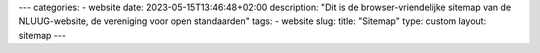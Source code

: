 ---
categories:
- website
date: 2023-05-15T13:46:48+02:00
description: "Dit is de browser-vriendelijke sitemap van de NLUUG-website, de vereniging voor open standaarden"
tags:
- website
slug:
title: "Sitemap"
type: custom
layout: sitemap
---
